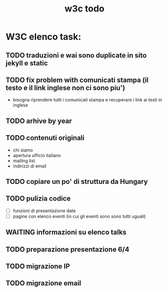 #+TITLE: w3c todo
#+STARTUP: showall
#+TAGS: w3c

* W3C elenco task:
** TODO traduzioni e wai sono duplicate in sito jekyll e static
** TODO fix problem with comunicati stampa (il testo e il link inglese non ci sono piu')
   - bisogna riprendere tutti i comunicati stampa e recuperare
     i link ai testi in inglese
** TODO arhive by year
** TODO contenuti originali
   - chi siamo
   - apertura ufficio italiano
   - mailing list
   - indirizzi di email
** TODO copiare un po' di struttura da Hungary
** TODO pulizia codice
   - [ ] funzioni di presentazione date
   - [ ] pagine con elenco eventi (in cui gli eventi sono sono tutti uguali)
** WAITING informazioni su elenco talks
** TODO preparazione presentazione 6/4
   DEADLINE: <2017-03-31 Fri>
** TODO migrazione IP
** TODO migrazione email
